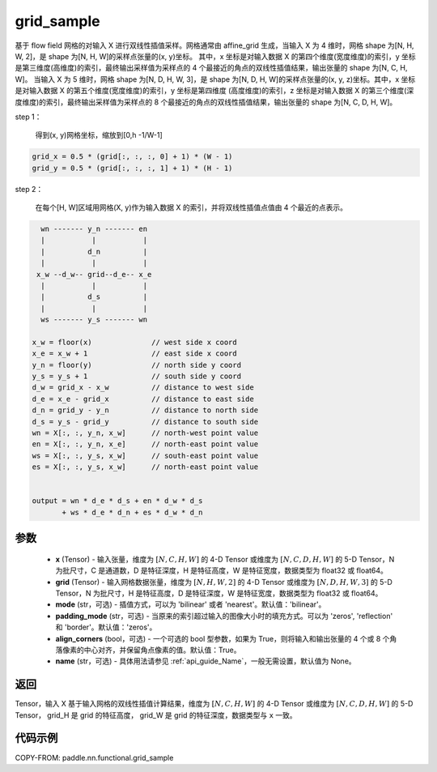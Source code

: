 .. _cn_api_nn_functional_grid_sample:

grid_sample
-------------------------------

.. py:function::  paddle.nn.functional.grid_sample(x, grid, mode='bilinear', padding_mode='zeros', align_corners=True, name=None)




基于 flow field 网格的对输入 X 进行双线性插值采样。网格通常由 affine_grid 生成，当输入 X 为 4 维时，网格 shape 为[N, H, W, 2]，是 shape 为[N, H, W]的采样点张量的(x, y)坐标。
其中，x 坐标是对输入数据 X 的第四个维度(宽度维度)的索引，y 坐标是第三维度(高维度)的索引，最终输出采样值为采样点的 4 个最接近的角点的双线性插值结果，输出张量的 shape 为[N, C, H, W]。
当输入 X 为 5 维时，网格 shape 为[N, D, H, W, 3]，是 shape 为[N, D, H, W]的采样点张量的(x, y, z)坐标。其中，x 坐标是对输入数据 X 的第五个维度(宽度维度)的索引，y 坐标是第四维度
(高度维度)的索引，z 坐标是对输入数据 X 的第三个维度(深度维度)的索引，最终输出采样值为采样点的 8 个最接近的角点的双线性插值结果，输出张量的 shape 为[N, C, D, H, W]。

step 1：

  得到(x, y)网格坐标，缩放到[0,h -1/W-1]

.. code-block:: text

  grid_x = 0.5 * (grid[:, :, :, 0] + 1) * (W - 1)
  grid_y = 0.5 * (grid[:, :, :, 1] + 1) * (H - 1)

step 2：

  在每个[H, W]区域用网格(X, y)作为输入数据 X 的索引，并将双线性插值点值由 4 个最近的点表示。

.. code-block:: text

      wn ------- y_n ------- en
      |           |           |
      |          d_n          |
      |           |           |
     x_w --d_w-- grid--d_e-- x_e
      |           |           |
      |          d_s          |
      |           |           |
      ws ------- y_s ------- wn

    x_w = floor(x)              // west side x coord
    x_e = x_w + 1               // east side x coord
    y_n = floor(y)              // north side y coord
    y_s = y_s + 1               // south side y coord
    d_w = grid_x - x_w          // distance to west side
    d_e = x_e - grid_x          // distance to east side
    d_n = grid_y - y_n          // distance to north side
    d_s = y_s - grid_y          // distance to south side
    wn = X[:, :, y_n, x_w]      // north-west point value
    en = X[:, :, y_n, x_e]      // north-east point value
    ws = X[:, :, y_s, x_w]      // south-east point value
    es = X[:, :, y_s, x_w]      // north-east point value


    output = wn * d_e * d_s + en * d_w * d_s
           + ws * d_e * d_n + es * d_w * d_n

参数
::::::::::::

  - **x** (Tensor) - 输入张量，维度为 :math:`[N, C, H, W]` 的 4-D Tensor 或维度为 :math:`[N, C, D, H, W]` 的 5-D Tensor，N 为批尺寸，C 是通道数，D 是特征深度，H 是特征高度，W 是特征宽度，数据类型为 float32 或 float64。
  - **grid** (Tensor) - 输入网格数据张量，维度为 :math:`[N, H, W, 2]` 的 4-D Tensor 或维度为 :math:`[N, D, H, W, 3]` 的 5-D Tensor，N 为批尺寸，H 是特征高度，D 是特征深度，W 是特征宽度，数据类型为 float32 或 float64。
  - **mode** (str，可选) - 插值方式，可以为 'bilinear' 或者 'nearest'。默认值：'bilinear'。
  - **padding_mode** (str，可选) - 当原来的索引超过输入的图像大小时的填充方式。可以为 'zeros', 'reflection' 和 'border'。默认值：'zeros'。
  - **align_corners** (bool，可选) - 一个可选的 bool 型参数，如果为 True，则将输入和输出张量的 4 个或 8 个角落像素的中心对齐，并保留角点像素的值。默认值：True。
  - **name** (str，可选) - 具体用法请参见 :ref:`api_guide_Name`，一般无需设置，默认值为 None。

返回
::::::::::::
Tensor，输入 X 基于输入网格的双线性插值计算结果，维度为 :math:`[N, C, H, W]` 的 4-D Tensor 或维度为 :math:`[N, C, D, H, W]` 的 5-D Tensor， grid_H 是 grid 的特征高度， grid_W 是 grid 的特征深度，数据类型与 ``x`` 一致。


代码示例
::::::::::::

COPY-FROM: paddle.nn.functional.grid_sample
